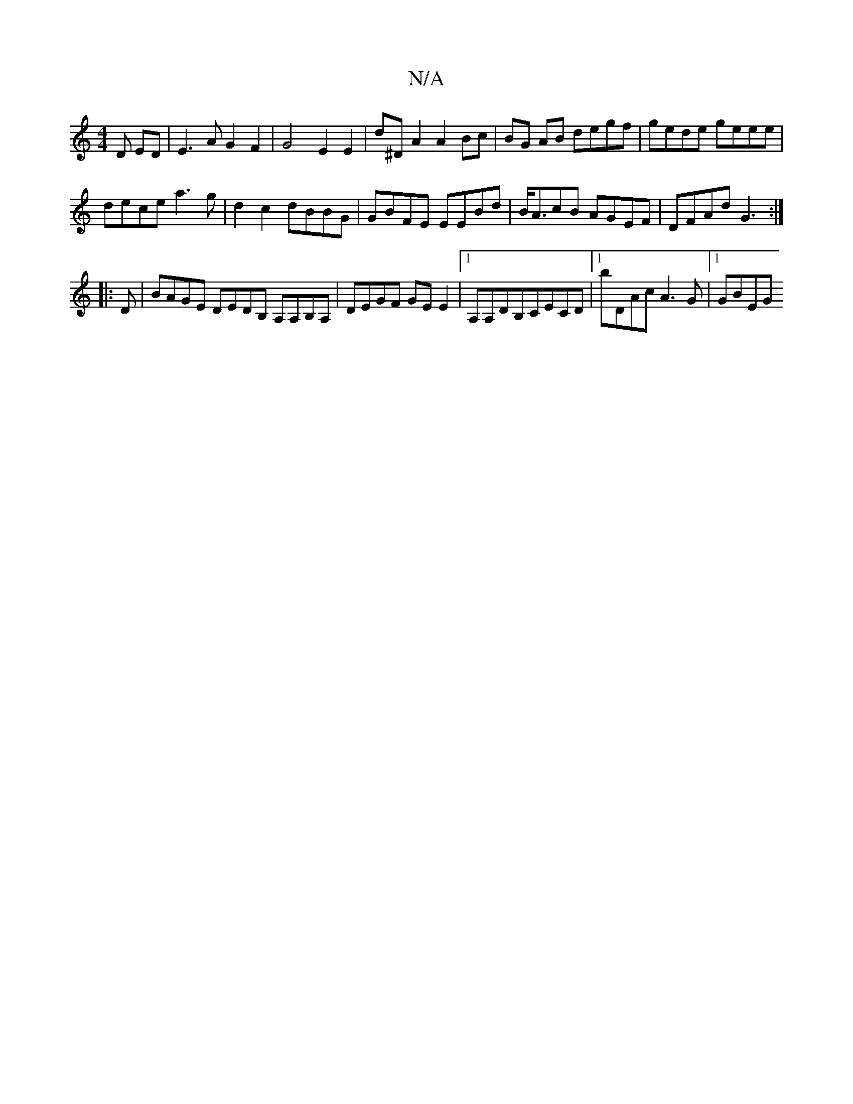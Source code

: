 X:1
T:N/A
M:4/4
R:N/A
K:Cmajor
3 D ED | E3 A G2F2|G4--E2 E2 | d^D A2 A2 Bc | BG AB degf | gede geee |
dece a3 g| d2 c2 dBBG | GBFE EEBd | B<AcB AGEF|DFAd G3:|
|:D|BAGE DEDB, A,A,B,A, | DEGF GEE2 |1 A,A,DB,CECD |1 bDAc A3G |[1 GBEG 